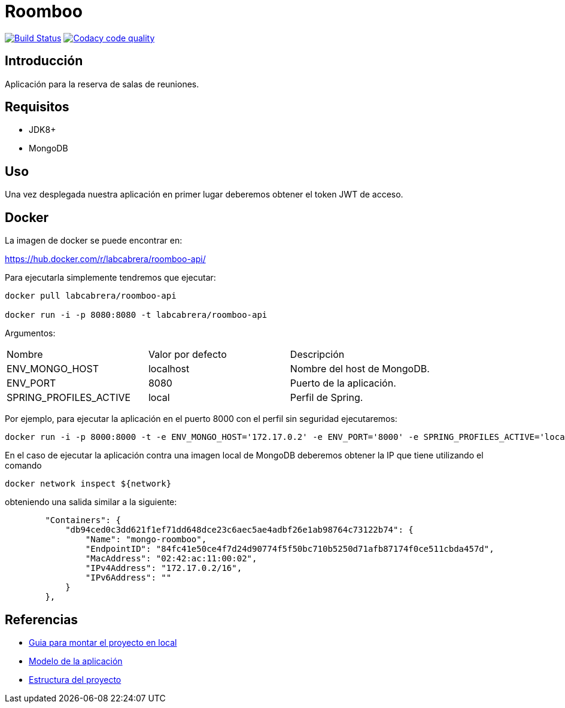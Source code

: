 = Roomboo

image:https://travis-ci.org/labcabrera/roomboo.svg?branch=master["Build Status", link="https://travis-ci.org/labcabrera/roomboo"]
image:https://api.codacy.com/project/badge/Grade/018b2390426f4138aa16f2548c75f8bc["Codacy code quality", link="https://www.codacy.com/app/lab.cabrera/roomboo?utm_source=github.com&utm_medium=referral&utm_content=labcabrera/roomboo&utm_campaign=Badge_Grade"]

== Introducción

Aplicación para la reserva de salas de reuniones.


== Requisitos

* JDK8+
* MongoDB

== Uso

Una vez desplegada nuestra aplicación en primer lugar deberemos obtener el token JWT de acceso.

== Docker

La imagen de docker se puede encontrar en:

https://hub.docker.com/r/labcabrera/roomboo-api/

Para ejecutarla simplemente tendremos que ejecutar:

----
docker pull labcabrera/roomboo-api

docker run -i -p 8080:8080 -t labcabrera/roomboo-api
----

Argumentos:

[options="headers"]
|===
|Nombre                 | Valor por defecto | Descripción
|ENV_MONGO_HOST         | localhost         | Nombre del host de MongoDB.
|ENV_PORT               | 8080              | Puerto de la aplicación.
|SPRING_PROFILES_ACTIVE | local             | Perfil de Spring.
|===

Por ejemplo, para ejecutar la aplicación en el puerto 8000 con el perfil sin seguridad ejecutaremos:

----
docker run -i -p 8000:8000 -t -e ENV_MONGO_HOST='172.17.0.2' -e ENV_PORT='8000' -e SPRING_PROFILES_ACTIVE='local,unsecured' labcabrera/roomboo-api
----

En el caso de ejecutar la aplicación contra una imagen local de MongoDB deberemos obtener la IP que tiene utilizando el comando

----
docker network inspect ${network} 
----

obteniendo una salida similar a la siguiente:

[source,json]
----
	"Containers": {
	    "db94ced0c3dd621f1ef71dd648dce23c6aec5ae4adbf26e1ab98764c73122b74": {
	        "Name": "mongo-roomboo",
	        "EndpointID": "84fc41e50ce4f7d24d90774f5f50bc710b5250d71afb87174f0ce511cbda457d",
	        "MacAddress": "02:42:ac:11:00:02",
	        "IPv4Address": "172.17.0.2/16",
	        "IPv6Address": ""
	    }
	},
----

== Referencias

* https://github.com/labcabrera/roomboo/wiki/Montando-el-proyecto[Guia para montar el proyecto en local]
* https://github.com/labcabrera/roomboo/wiki/Modelo-de-dominio[Modelo de la aplicación]
* https://github.com/labcabrera/roomboo/wiki/Estructura-del-proyecto[Estructura del proyecto]
